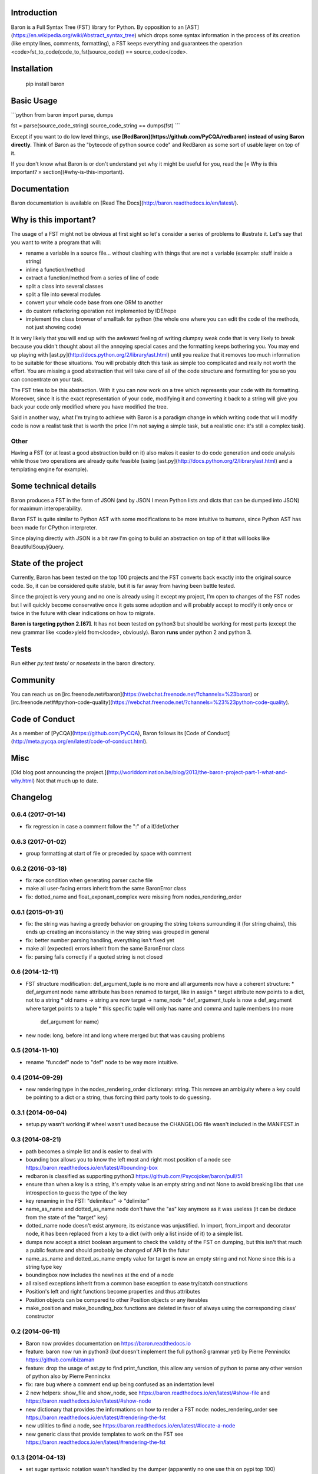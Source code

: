 Introduction
============

Baron is a Full Syntax Tree (FST) library for Python. By opposition to an [AST](https://en.wikipedia.org/wiki/Abstract_syntax_tree) which
drops some syntax information in the process of its creation (like empty lines,
comments, formatting), a FST keeps everything and guarantees the operation
<code>fst\_to\_code(code\_to\_fst(source\_code)) == source\_code</code>.

Installation
============

    pip install baron

Basic Usage
===========

```python
from baron import parse, dumps

fst = parse(source_code_string)
source_code_string == dumps(fst)
```

Except if you want to do low level things, **use
[RedBaron](https://github.com/PyCQA/redbaron) instead of using Baron
directly**. Think of Baron as the "bytecode of python source code" and RedBaron
as some sort of usable layer on top of it.

If you don't know what Baron is or don't understand yet why it might be
useful for you, read the [« Why is this important? » section](#why-is-this-important).

Documentation
=============

Baron documentation is available on [Read The Docs](http://baron.readthedocs.io/en/latest/).

Why is this important?
======================

The usage of a FST might not be obvious at first sight so let's consider a
series of problems to illustrate it. Let's say that you want to write a program that will:

* rename a variable in a source file... without clashing with things that are not a variable (example: stuff inside a string)
* inline a function/method
* extract a function/method from a series of line of code
* split a class into several classes
* split a file into several modules
* convert your whole code base from one ORM to another
* do custom refactoring operation not implemented by IDE/rope
* implement the class browser of smalltalk for python (the whole one where you can edit the code of the methods, not just showing code)

It is very likely that you will end up with the awkward feeling of writing
clumpsy weak code that is very likely to break because you didn't thought about
all the annoying special cases and the formatting keeps bothering you. You may
end up playing with [ast.py](http://docs.python.org/2/library/ast.html) until
you realize that it removes too much information to be suitable for those
situations. You will probably ditch this task as simple too complicated and
really not worth the effort. You are missing a good abstraction that will take
care of all of the code structure and formatting for you so you can concentrate
on your task.

The FST tries to be this abstraction. With it you can now work on a tree which
represents your code with its formatting. Moreover, since it is the exact
representation of your code, modifying it and converting it back to a string
will give you back your code only modified where you have modified the tree.

Said in another way, what I'm trying to achieve with Baron is a paradigm change in
which writing code that will modify code is now a realist task that is worth
the price (I'm not saying a simple task, but a realistic one: it's still a
complex task).

Other
-----

Having a FST (or at least a good abstraction build on it) also makes it easier
to do code generation and code analysis while those two operations are already
quite feasible (using [ast.py](http://docs.python.org/2/library/ast.html) 
and a templating engine for example).

Some technical details
======================

Baron produces a FST in the form of JSON (and by JSON I mean Python lists
and dicts that can be dumped into JSON) for maximum interoperability.

Baron FST is quite similar to Python AST with some modifications to be more
intuitive to humans, since Python AST has been made for CPython interpreter.

Since playing directly with JSON is a bit raw I'm going to build an abstraction
on top of it that will looks like BeautifulSoup/jQuery.

State of the project
====================

Currently, Baron has been tested on the top 100 projects and the FST converts
back exactly into the original source code. So, it can be considered quite
stable, but it is far away from having been battle tested.

Since the project is very young and no one is already using it except my
project, I'm open to changes of the FST nodes but I will quickly become
conservative once it gets some adoption and will probably accept to
modify it only once or twice in the future with clear indications on how to
migrate.

**Baron is targeting python 2.[67]**. It has not been tested on python3 but
should be working for most parts (except the new grammar like <code>yield from</code>,
obviously). Baron **runs** under python 2 and python 3.

Tests
=====
Run either `py.test tests/` or `nosetests` in the baron directory.

Community
=========

You can reach us on [irc.freenode.net#baron](https://webchat.freenode.net/?channels=%23baron) or [irc.freenode.net##python-code-quality](https://webchat.freenode.net/?channels=%23%23python-code-quality).

Code of Conduct
===============

As a member of [PyCQA](https://github.com/PyCQA), Baron follows its [Code of Conduct](http://meta.pycqa.org/en/latest/code-of-conduct.html).

Misc
====
[Old blog post announcing the project.](http://worlddomination.be/blog/2013/the-baron-project-part-1-what-and-why.html) Not that much up to date.


Changelog
=========

0.6.4 (2017-01-14)
------------------

- fix regression in case a comment follow the ":" of a if/def/other

0.6.3 (2017-01-02)
------------------

- group formatting at start of file or preceded by space with comment

0.6.2 (2016-03-18)
------------------

- fix race condition when generating parser cache file
- make all user-facing errors inherit from the same BaronError class
- fix: dotted_name and float_exponant_complex were missing from
  nodes_rendering_order

0.6.1 (2015-01-31)
------------------

- fix: the string was having a greedy behavior on grouping the string tokens
  surrounding it (for string chains), this ends up creating an inconsistancy in
  the way string was grouped in general
- fix: better number parsing handling, everything isn't fixed yet
- make all (expected) errors inherit from the same BaronError class
- fix: parsing fails correctly if a quoted string is not closed

0.6 (2014-12-11)
----------------

- FST structure modification: def_argument_tuple is no more and all arguments
  now have a coherent structure:
  * def_argument node name attribute has been renamed to target, like in assign
  * target attribute now points to a dict, not to a string
  * old name -> string are now target -> name_node
  * def_argument_tuple is now a def_argument where target points to a tuple
  * this specific tuple will only has name and comma and tuple members (no more
    def_argument for name)
- new node: long, before int and long where merged but that was causing problems

0.5 (2014-11-10)
----------------

- rename "funcdef" node to "def" node to be way more intuitive.

0.4 (2014-09-29)
----------------

- new rendering type in the nodes_rendering_order dictionary: string. This
  remove an ambiguity where a key could be pointing to a dict or a string, thus
  forcing third party tools to do guessing.

0.3.1 (2014-09-04)
------------------

- setup.py wasn't working if wheel wasn't used because the CHANGELOG file
  wasn't included in the MANIFEST.in

0.3 (2014-08-21)
----------------

- path becomes a simple list and is easier to deal with
- bounding box allows you to know the left most and right most position
  of a node see https://baron.readthedocs.io/en/latest/#bounding-box
- redbaron is classified as supporting python3
  https://github.com/Psycojoker/baron/pull/51
- ensure than when a key is a string, it's empty value is an empty string and
  not None to avoid breaking libs that use introspection to guess the type of
  the key
- key renaming in the FST: "delimiteur" -> "delimiter"
- name_as_name and dotted_as_name node don't have the "as" key anymore as it
  was useless (it can be deduce from the state of the "target" key)
- dotted_name node doesn't exist anymore, its existance was unjustified. In
  import, from_import and decorator node, it has been replaced from a key to a
  dict (with only a list inside of it) to a simple list.
- dumps now accept a strict boolean argument to check the validity of the FST
  on dumping, but this isn't that much a public feature and should probably be
  changed of API in the futur
- name_as_name and dotted_as_name empty value for target is now an empty string
  and not None since this is a string type key
- boundingbox now includes the newlines at the end of a node
- all raised exceptions inherit from a common base exception to ease try/catch
  constructions
- Position's left and right functions become properties and thus
  attributes
- Position objects can be compared to other Position objects or any
  iterables
- make_position and make_bounding_box functions are deleted in favor of
  always using the corresponding class' constructor

0.2 (2014-06-11)
----------------

- Baron now provides documentation on https://baron.readthedocs.io
- feature: baron now run in python3 (*but* doesn't implement the full python3
  grammar yet) by Pierre Penninckx https://github.com/ibizaman
- feature: drop the usage of ast.py to find print_function, this allow any
  version of python to parse any other version of python also by Pierre
  Penninckx
- fix: rare bug where a comment end up being confused as an indentation level
- 2 new helpers: show_file and show_node, see https://baron.readthedocs.io/en/latest/#show-file
  and https://baron.readthedocs.io/en/latest/#show-node
- new dictionary that provides the informations on how to render a FST node:
  nodes_rendering_order see https://baron.readthedocs.io/en/latest/#rendering-the-fst
- new utilities to find a node, see https://baron.readthedocs.io/en/latest/#locate-a-node
- new generic class that provide templates to work on the FST see
  https://baron.readthedocs.io/en/latest/#rendering-the-fst

0.1.3 (2014-04-13)
------------------

- set sugar syntaxic notation wasn't handled by the dumper (apparently no one
  use this on pypi top 100)

0.1.2 (2014-04-08)
------------------

- baron.dumps now accept a single FST node, it was only working with a list of
  FST nodes
- don't add a endl node at the end if not present in the input string
- de-uniformise call_arguments and function_arguments node, this is just
  creating more problems that anything else
- fix https://github.com/Psycojoker/redbaron/issues/4
- fix the fact that baron can't parse "{1,}" (but "{1}" is working)

0.1.1 (2014-03-23)
------------------

- It appears that I don't know how to write MANIFEST.in correctly


0.1 (2014-03-22)
----------------

- Init


